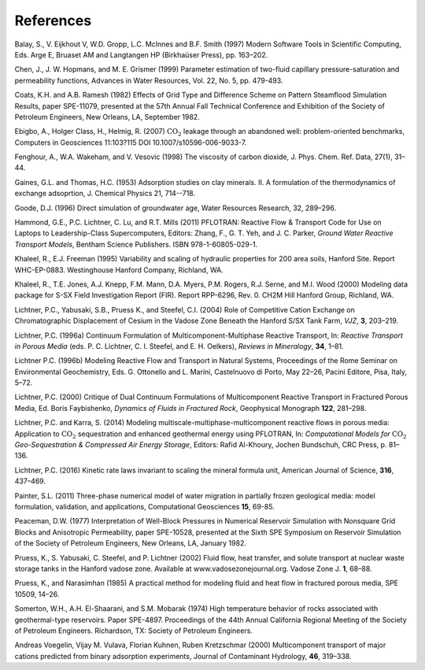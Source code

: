References
==========

Balay, S., V. Eijkhout V, W.D. Gropp, L.C. McInnes and B.F. Smith (1997)
Modern Software Tools in Scientific Computing, Eds. Arge E, Bruaset AM
and Langtangen HP (Birkhaüser Press), pp. 163–202.

Chen, J., J. W. Hopmans, and M. E. Grismer (1999) Parameter estimation of 
two-fluid capillary pressure-saturation and permeability functions, Advances in
Water Resources, Vol. 22, No. 5, pp. 479-493.

Coats, K.H. and A.B. Ramesh (1982) Effects of Grid Type and Difference
Scheme on Pattern Steamflood Simulation Results, paper SPE-11079,
presented at the 57th Annual Fall Technical Conference and Exhibition of
the Society of Petroleum Engineers, New Orleans, LA, September 1982.

Ebigbo, A., Holger Class, H., Helmig, R. (2007) :math:`\mathrm{CO_2}`
leakage through an abandoned well: problem-oriented benchmarks, Computers in
Geosciences 11:103?115 DOI 10.1007/s10596-006-9033-7.

Fenghour, A., W.A. Wakeham, and V. Vesovic (1998) The viscosity of
carbon dioxide, J. Phys. Chem. Ref. Data, 27(1), 31–44.

Gaines, G.L. and Thomas, H.C. (1953) Adsorption studies on clay minerals. II. 
A formulation of the thermodynamics of exchange adsoprtion, J. Chemical Physics 21, 714--718.

Goode, D.J. (1996) Direct simulation of groundwater age, Water Resources
Research, 32, 289–296.

Hammond, G.E., P.C. Lichtner, C. Lu, and R.T. Mills (2011) PFLOTRAN:
Reactive Flow & Transport Code for Use on Laptops to Leadership-Class
Supercomputers, Editors: Zhang, F., G. T. Yeh, and J. C. Parker, *Ground
Water Reactive Transport Models*, Bentham Science Publishers. ISBN
978-1-60805-029-1.

Khaleel, R., E.J. Freeman (1995) Variability and scaling of hydraulic
properties for 200 area soils, Hanford Site. Report WHC-EP-0883.
Westinghouse Hanford Company, Richland, WA.

Khaleel, R., T.E. Jones, A.J. Knepp, F.M. Mann, D.A. Myers, P.M. Rogers,
R.J. Serne, and M.I. Wood (2000) Modeling data package for S-SX Field
Investigation Report (FIR). Report RPP-6296, Rev. 0. CH2M Hill Hanford
Group, Richland, WA.

Lichtner, P.C., Yabusaki, S.B., Pruess K., and Steefel, C.I. (2004) Role
of Competitive Cation Exchange on Chromatographic Displacement of Cesium
in the Vadose Zone Beneath the Hanford S/SX Tank Farm, *VJZ*, **3**,
203–219.

Lichtner, P.C. (1996a) Continuum Formulation of
Multicomponent-Multiphase Reactive Transport, In: *Reactive Transport in
Porous Media* (eds. P. C. Lichtner, C. I. Steefel, and E. H. Oelkers),
*Reviews in Mineralogy*, **34**, 1–81.

Lichtner P.C. (1996b) Modeling Reactive Flow and Transport in Natural
Systems, Proceedings of the Rome Seminar on Environmental Geochemistry,
Eds. G. Ottonello and L. Marini, Castelnuovo di Porto, May 22–26, Pacini
Editore, Pisa, Italy, 5–72.

Lichtner, P.C. (2000) Critique of Dual Continuum Formulations of
Multicomponent Reactive Transport in Fractured Porous Media, Ed. Boris
Faybishenko, *Dynamics of Fluids in Fractured Rock*, Geophysical
Monograph **122**, 281–298.

Lichtner, P.C. and Karra, S. (2014) Modeling multiscale-multiphase-multicomponent reactive flows in porous media: Application to :math:`\mathrm{CO_2}` sequestration and enhanced geothermal energy using PFLOTRAN, In: *Computational Models for* :math:`\mathrm{CO_2}` *Geo-Sequestration \& Compressed Air Energy Storage*, Editors: Rafid Al-Khoury, Jochen Bundschuh, CRC Press, p. 81–136.

Lichtner, P.C. (2016) Kinetic rate laws invariant to scaling the mineral formula unit,
American Journal of Science, **316**, 437–469.

Painter, S.L. (2011) Three-phase numerical model of water migration in
partially frozen geological media: model formulation, validation, and
applications, Computational Geosciences **15**, 69-85.

Peaceman, D.W. (1977) Interpretation of Well-Block Pressures in
Numerical Reservoir Simulation with Nonsquare Grid Blocks and
Anisotropic Permeability, paper SPE-10528, presented at the Sixth SPE
Symposium on Reservoir Simulation of the Society of Petroleum Engineers,
New Orleans, LA, January 1982.

Pruess, K., S. Yabusaki, C. Steefel, and P. Lichtner (2002) Fluid flow,
heat transfer, and solute transport at nuclear waste storage tanks in
the Hanford vadose zone. Available at www.vadosezonejournal.org. Vadose
Zone J. **1**, 68–88.

Pruess, K., and Narasimhan (1985) A practical method for modeling fluid
and heat flow in fractured porous media, SPE 10509, 14–26.

Somerton, W.H., A.H. El-Shaarani, and S.M. Mobarak (1974) High
temperature behavior of rocks associated with geothermal-type
reservoirs. Paper SPE-4897. Proceedings of the 44th Annual California
Regional Meeting of the Society of Petroleum Engineers. Richardson, TX:
Society of Petroleum Engineers.

Andreas Voegelin, Vijay M. Vulava, Florian Kuhnen, Ruben Kretzschmar
(2000) Multicomponent transport of major cations predicted from binary
adsorption experiments, Journal of Contaminant Hydrology, **46**, 319–338.
